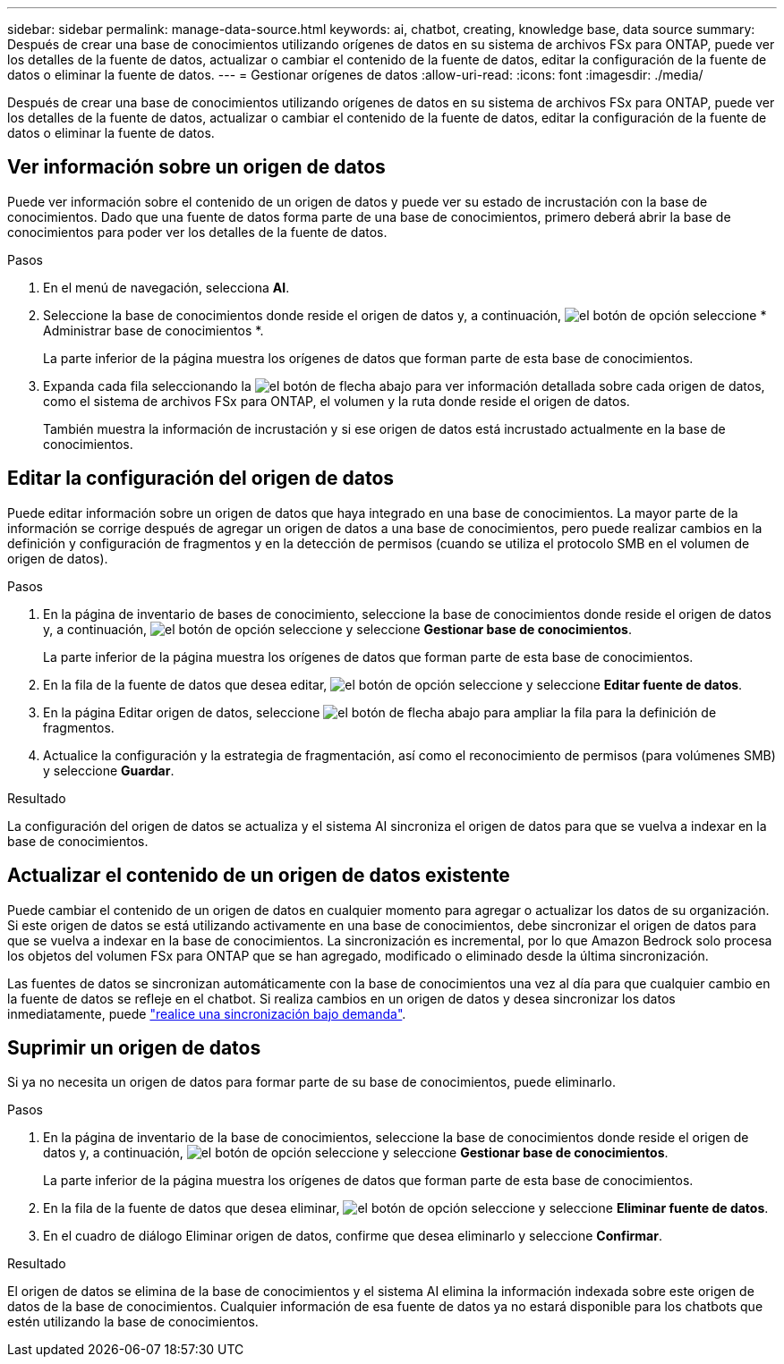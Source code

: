 ---
sidebar: sidebar 
permalink: manage-data-source.html 
keywords: ai, chatbot, creating, knowledge base, data source 
summary: Después de crear una base de conocimientos utilizando orígenes de datos en su sistema de archivos FSx para ONTAP, puede ver los detalles de la fuente de datos, actualizar o cambiar el contenido de la fuente de datos, editar la configuración de la fuente de datos o eliminar la fuente de datos. 
---
= Gestionar orígenes de datos
:allow-uri-read: 
:icons: font
:imagesdir: ./media/


[role="lead"]
Después de crear una base de conocimientos utilizando orígenes de datos en su sistema de archivos FSx para ONTAP, puede ver los detalles de la fuente de datos, actualizar o cambiar el contenido de la fuente de datos, editar la configuración de la fuente de datos o eliminar la fuente de datos.



== Ver información sobre un origen de datos

Puede ver información sobre el contenido de un origen de datos y puede ver su estado de incrustación con la base de conocimientos. Dado que una fuente de datos forma parte de una base de conocimientos, primero deberá abrir la base de conocimientos para poder ver los detalles de la fuente de datos.

.Pasos
. En el menú de navegación, selecciona *AI*.
. Seleccione la base de conocimientos donde reside el origen de datos y, a continuación, image:icon-action.png["el botón de opción"] seleccione * Administrar base de conocimientos *.
+
La parte inferior de la página muestra los orígenes de datos que forman parte de esta base de conocimientos.

. Expanda cada fila seleccionando la image:button-down-caret.png["el botón de flecha abajo"] para ver información detallada sobre cada origen de datos, como el sistema de archivos FSx para ONTAP, el volumen y la ruta donde reside el origen de datos.
+
También muestra la información de incrustación y si ese origen de datos está incrustado actualmente en la base de conocimientos.





== Editar la configuración del origen de datos

Puede editar información sobre un origen de datos que haya integrado en una base de conocimientos. La mayor parte de la información se corrige después de agregar un origen de datos a una base de conocimientos, pero puede realizar cambios en la definición y configuración de fragmentos y en la detección de permisos (cuando se utiliza el protocolo SMB en el volumen de origen de datos).

.Pasos
. En la página de inventario de bases de conocimiento, seleccione la base de conocimientos donde reside el origen de datos y, a continuación, image:icon-action.png["el botón de opción"] seleccione y seleccione *Gestionar base de conocimientos*.
+
La parte inferior de la página muestra los orígenes de datos que forman parte de esta base de conocimientos.

. En la fila de la fuente de datos que desea editar, image:icon-action.png["el botón de opción"] seleccione y seleccione *Editar fuente de datos*.
. En la página Editar origen de datos, seleccione image:button-down-caret.png["el botón de flecha abajo"] para ampliar la fila para la definición de fragmentos.
. Actualice la configuración y la estrategia de fragmentación, así como el reconocimiento de permisos (para volúmenes SMB) y seleccione *Guardar*.


.Resultado
La configuración del origen de datos se actualiza y el sistema AI sincroniza el origen de datos para que se vuelva a indexar en la base de conocimientos.



== Actualizar el contenido de un origen de datos existente

Puede cambiar el contenido de un origen de datos en cualquier momento para agregar o actualizar los datos de su organización. Si este origen de datos se está utilizando activamente en una base de conocimientos, debe sincronizar el origen de datos para que se vuelva a indexar en la base de conocimientos. La sincronización es incremental, por lo que Amazon Bedrock solo procesa los objetos del volumen FSx para ONTAP que se han agregado, modificado o eliminado desde la última sincronización.

Las fuentes de datos se sincronizan automáticamente con la base de conocimientos una vez al día para que cualquier cambio en la fuente de datos se refleje en el chatbot. Si realiza cambios en un origen de datos y desea sincronizar los datos inmediatamente, puede link:manage-knowledgebase.html#synchronize-your-data-sources-with-the-knowledge-base["realice una sincronización bajo demanda"].



== Suprimir un origen de datos

Si ya no necesita un origen de datos para formar parte de su base de conocimientos, puede eliminarlo.

.Pasos
. En la página de inventario de la base de conocimientos, seleccione la base de conocimientos donde reside el origen de datos y, a continuación, image:icon-action.png["el botón de opción"] seleccione y seleccione *Gestionar base de conocimientos*.
+
La parte inferior de la página muestra los orígenes de datos que forman parte de esta base de conocimientos.

. En la fila de la fuente de datos que desea eliminar, image:icon-action.png["el botón de opción"] seleccione y seleccione *Eliminar fuente de datos*.
. En el cuadro de diálogo Eliminar origen de datos, confirme que desea eliminarlo y seleccione *Confirmar*.


.Resultado
El origen de datos se elimina de la base de conocimientos y el sistema AI elimina la información indexada sobre este origen de datos de la base de conocimientos. Cualquier información de esa fuente de datos ya no estará disponible para los chatbots que estén utilizando la base de conocimientos.
